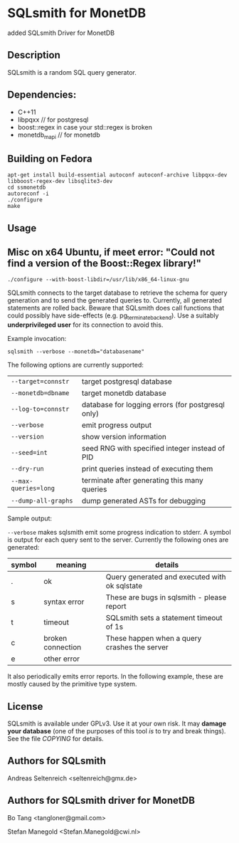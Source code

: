 * SQLsmith for MonetDB
    added SQLsmith Driver for MonetDB

** Description
SQLsmith is a random SQL query generator.


** Dependencies:
- C++11  
- libpqxx // for postgresql 
- boost::regex in case your std::regex is broken
- monetdb_mapi // for monetdb



** Building on Fedora
: apt-get install build-essential autoconf autoconf-archive libpqxx-dev libboost-regex-dev libsqlite3-dev
: cd ssmonetdb
: autoreconf -i 
: ./configure
: make
** Usage


** Misc on x64 Ubuntu, if meet error: "Could not find a version of the Boost::Regex library!"
: ./configure --with-boost-libdir=/usr/lib/x86_64-linux-gnu

SQLsmith connects to the target database to retrieve the schema for
query generation and to send the generated queries to.  Currently, all
generated statements are rolled back.  Beware that SQLsmith does call
functions that could possibly have side-effects
(e.g. pg_terminate_backend).  Use a suitably *underprivileged user*
for its connection to avoid this.

Example invocation:

: sqlsmith --verbose --monetdb="databasename"

The following options are currently supported:

| =--target=connstr=   | target postgresql database                       |
| =--monetdb=dbname=   | target monetdb database                          |
| =--log-to=connstr=   | database for logging errors (for postgresql only)|
| =--verbose=          | emit progress output                             |
| =--version=          | show version information                         |
| =--seed=int=         | seed RNG with specified integer instead of PID   |
| =--dry-run=          | print queries instead of executing them          |
| =--max-queries=long= | terminate after generating this many queries     |
| =--dump-all-graphs=  | dump generated ASTs for debugging                |

Sample output:

=--verbose= makes sqlsmith emit some progress indication to stderr.  A
symbol is output for each query sent to the server.  Currently the
following ones are generated:

| symbol | meaning           | details                                       |
|--------+-------------------+-----------------------------------------------|
| .      | ok                | Query generated and executed with ok sqlstate |
| s      | syntax error      | These are bugs in sqlsmith - please report    |
| t      | timeout           | SQLsmith sets a statement timeout of 1s       |
| c      | broken connection | These happen when a query crashes the server  |
| e      | other error       |                                               |

It also periodically emits error reports.  In the following example,
these are mostly caused by the primitive type system.


** License

SQLsmith is available under GPLv3.  Use it at your own risk.  It may
*damage your database* (one of the purposes of this tool /is/ to try
and break things).  See the file [[COPYING]] for details.

** Authors for SQLsmith

Andreas Seltenreich <seltenreich@gmx.de>

** Authors for SQLsmith driver for MonetDB

Bo Tang <tangloner@gmail.com>

Stefan Manegold <Stefan.Manegold@cwi.nl>
